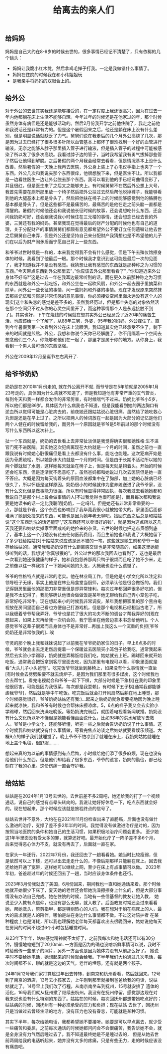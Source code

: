 #+title: 给离去的亲人们

** 给妈妈
妈妈是自己大约在8-9岁的时候去世的，很多事情已经记不清楚了，只有依稀的几个镜头：
- 妈妈让我跪小红木凳，然后拿鸡毛掸子打我。一定是我做错什么事情了。
- 妈妈在住院的时候我在和小伟姐姐玩
- 是我亲手将妈妈的双眼合上的。

** 给外公
对于外公的去世其实我还是能够接受的，在一定程度上我还很高兴，因为在过去一年内他都躺在床上生活不能够自理。今年过年的时候还是在他家过的年，那个时候虽然身体有病但是还是能够活动的。然后2月份我开学之前他住院了，我走之前他和我说话还是非常有力的。但是这个暑假回来之后，他还是躺在床上没有什么差别，但是明显说话就缺乏了力气。舅舅们说在我走后的几个月外公高烧了几次，那是因为过去已经打了很多很多针所以血管基本上都坏了很难找到一个好的血管进行输液，无奈之能够从脖子那里插入管子进行输液，但是插入管子的过程中可能被感染了所以发了很多次高烧。我看过脖子边的管子，当时我希望我有勇气拔掉那些管子然后让他得到解脱。之后暑假的两个月我会经常去看看，但是情况基本上没什么改善。然后暑假的一天晚上我再去医院，外公身上装上了心电仪手指上也夹了一个东西。外公几次和我说夹那个东西很痒，他很想脱下来，但是医生不让。所以我都是一边看住医生一边让外公脱去那个东西。我可以看到他的手已经弯曲得变形了，并且很红，但是医生来了之后又之能够夹上。有时候舅舅不在然后外公想上大号，我首先需要在厕所那里放一个椅子然后把外公扶过去然后帮他脱掉裤子，我能够看到他的大腿基本上都是骨头了，然后把他扶在椅子上的时候能够感觉到他的胳膊也基本都是骨头了。但是这些都不是最痛苦的，最痛苦的是他在走之前头脑一直都是清醒的。暑假的时候他还会和我说他长征时候的故事，还会说想吃什么东西，还会问我奶奶可好，还会跟我说我小时候住在三元楼的事情，还会想念已经去世的外婆，三舅还有我的妈妈。甚至我现在觉得最后的财产分配的时候他也有自己的道理，关于分配财产的事情舅舅们都颇有意见都希望外公不要订立任何遗嘱让他去世之后舅舅自己来弄，但是外公还是坚持自己来分配财产我猜想也是不希望他的儿子们在以后为财产闹矛盾而宁愿自己背上一些东西。

和爷爷过世时候是一样的，本来我觉得我不会有什么感觉，但是下午去殡仪馆擦身体的时候，我看到了他最后一眼。那个时候我才意识到这可能是最后一次的见面了，我才知道我并不是没有感觉。我猜想让我有感觉的东西就是那种称之为习惯的东西。”今天带点东西到外公那里去”，”你应该去外公那里看看了”，”你知道近来外公身体不好吗?”这是过去一年在我耳边最常听到的话，而在更久以前那种称之为习惯的东西就是和外公一起吃饭，和外公坐在一起吹风扇，和外公一起去园子里摘菜和除草，问外公一些长征的事情，问一些妈妈和外婆的事情。现在才发现原来突然抹去那些记忆和习惯是非常伤感的意见事情，你必须接受空间里面永远没有这个人的现实[这个和失恋的感觉是差不多的，虽然我经历过，但是那个失恋的对象依然活在那个空间只不过从你的心灵空间里开了，而这种事情那个人是永远接触不到了]。其实也好，下午在烧钱的时候就在想其实外公已经忍受了近20年的痛苦生活，也应该给一个了解了，从88年三舅，外婆，95年我的妈妈，外公撑住了。直到今年暑假我第一次看到外公在床上流眼泪，我知道其实他已经承受不住了，剩下来的时间就是煎熬。外公，我想和你说今天你已经解脱了，你不用隔着一个空间去想念他们三个人，你能够和他们在一起了，那里才是属于你的地方。从你身上，我看到一个男人最可贵的东西坚强。

外公在2009年12月圣诞节左右离开了.

** 给爷爷奶奶
奶奶是在2010年1月份走的, 就在外公离开不就. 而爷爷是在5年前就是2005年1月23号走的，具体因为什么病就不知道了，但是我知道他有非常严重的支气管炎，每到冬天和我一样都会发作的非常厉害，有时候喘气不过来。奶奶比爷爷小5岁，所以他们都是86岁。具体因为什么病我也不知道，但是我能看到她的两边胸口有淤血所以觉得可能是心脏病去的，前夜她还跟姑姑说心脏很痛。虽然给了她吃救心丸但是还是在早上过了。之所以把两人的悼词放在一起是因为大部分的记忆是他们两个人健在的时候留给我的，而另外一个原因就是爷爷是5年前过的那个时候没有写什么东西所以这次补上。

扯一个东西就是，奶奶的去世看上去非常扯淡但是我觉得确实很和她性格:生不进官门死不进医院。其实她这次犯病离现在大约就是一个月的时间，虽然之前也一直跟我说有时候她心脏很痛但是看上去都没有什么事，能吃也能睡。这次犯病开始是因为骨质疏松，所以她卧床大约就是一个月的时间。但是由于长期不活动所以她的两个脚就起了水泡，这样她每天就坐在椅子上，但是每天就是钩着头。开始的时候还会吃东西，但是逐渐就不愿意吃了。虽然爸妈都和她说过几次去医院但是她一直不答应。大概是因为每天钩着头的原因血液都集中在了胸部，加上她的心脏病已经很久了，所以怀疑是这样原因。奶奶很小的时候就作为童养媳送进了我爷爷家，没有什么文化但是做事能力很强，所以有时候显得非常固执，每次我过去看她她都和我说自己是那个村上最会做事情的人[不过我觉得也很可能是]，而且每次都和我说要是她读书的话一定比我聪明[奶奶，一定吗?]。但是她还有非常非常重要的一点，那就是节省，这个东西也影响到了我毕竟我很小就被她带大的。家里面后面都堆满了她到处捡来的东西，可能也是因为她年老无聊吧。捡回东西之后总是和姑姑说”这个东西洗洗的话还能穿”,”这东西还可以卖很好的钱”，就是因为这点所以这几天我还要和姑姑卖掉家里面成吨的她捡来的杂货。去世的时候也把这点贯彻到底了，基本上这一个月她没有花去任何医药费用，而且生前她也和我说了大概她留下了多少钱给姑姑[对于姑姑来说应该是还不错的一笔，这些就是她生前和爷爷一起存给姑姑的]。通常我和奶奶没有什么距离感交谈也是非常随意的，如果这里她能够听到的话，我想说”你真够狠的”。外公过世的那次我回去也看到了，这也是最后一次看到她还很健康的样子，她和我抱怨养那两只鸭子很烦而且吃了她不少米，走之前像以往一样我抱了一下她闻闻她的头发，大概我也没什么遗憾了。

爷爷的性格特点就是非常的老实。他在林业局工作，但是他是小学文化所以注定和领导班子无缘，事实上他是在林业局食堂当厨师，必须承认他是很会做饭的。我们记得厨房里面他的那把刀非常重但是却异常锋利。每次过年都回弄很多好吃的，但是我不太记得了。我能够确认他很会做做饭是某年他无聊给我自己弄小笼包子吃，非常好吃非常牛。现在想起来小的时候我非常调皮，某年我想把家里的那个黑白电视放在房间里面自己看也方便自己打游戏机，但是那个电视机已经相当古老了，所以我缠着爷爷帮我弄好，爷爷也是花了很大的功夫不断的调台才帮我弄好的[现在想起来，如果上天再给我一次机会的，我宁愿坐在他旁边拿本书念给他听]。个人感觉爷爷这辈子很累而且身体也不是非常好…再加上我这么一个沉重的负担[爷爷奶奶还是非常依我的]…唉

守灵的那个晚上我和妹妹说起了以前我在爷爷奶奶家住的日子。早上6点多的时候，爷爷就会出去走走然后提着一个保暖盆去医院买小笼包子给我吃，通常我起来然后去实验小学踢球，奶奶就是弄稀饭给我们吃，姑姑就去上班。踢球回来就开始吃饭，通常我会把饭拿到客厅里面去吃，因为那里有电视可以看，印象里面就是看”大头儿子小头爸爸”。吃完饭爷爷就坐到藤椅上，如果没有什么事情就一直坐[有时候会去劈劈柴要不就去烧炉子，是因为我们那里有很多煤炭，这个时候我也会去帮忙]。看完电视就会和爷爷一起下下棋，大部分时候是下象棋[在我的印象里他很厉害，可能是因为我很菜，每次都是我耍赖]，有时候下五子棋[通常我都能够虐我爷爷]，然后就是等中午吃饭。吃完饭后就会打开风扇然后躺在地上睡觉，那个时候感觉很好，爷爷奶奶姑姑还有我:)…起来之后奶奶就急着要拖地因为晚上睡起来就凉快，我和爷爷有时候也会帮抹床擦凉席。5，6点的样子我又会去实验小学踢球，然后回来洗澡吃晚饭。等奶奶洗完碗后，就围着电视看新闻联播。奶奶没有什么文化所以听不懂但是她能看懂画面说什么，比如98年的洪水解放军去救人。爷爷是小学文化，还能够听懂，听完一些之后就会告诉奶奶说了什么事情。这个时候我和姑姑就没有什么事情做，等看完焦点访谈之后姑姑就要看娱乐频道。大概9点的样子我们就睡觉了。晚上爷爷不怕凉到了就睡在床上，我奶奶姑姑就睡在地上盖个毛毯，很舒服……..

想起来真的为以前的事情感到有点后悔，小时候给他们添了很多麻烦，现在也没有给他们什么东西。但是他们却给我了很多东西，爷爷的遗言，奶奶的勤俭，都已经刻在了我的心里。这份伤痛一直会守护我。

** 给姑姑

姑姑是在2024年1月13号去世的。去世前差不多2周吧，她还给我的打了一个视频通话，说自己的感觉有点晕头转向的。我说让她好好休息一下，吃点东西就会好的。现在想起来，那个时候应该就是旅程终点的信号了。

姑姑去世并不意外，大约在在2021年11月份检查出来了直肠癌，后面也没有做什么激进的治疗，支撑了差不多2年半的时间。我觉得没有做激进治疗是对的，因为按照当地医院的条件和她自己的生活习惯，如果积极地治疗问题会更多。
至少她这1年半里面没有受太多的罪，就算还好吧。最开始化疗了一阵子差不多6个月，后来觉得恶心体力不支，就没有再去了，后面就一直在家。

在家头一年还行。2022年7月份，我还回去了一趟看看她。她当时比较瘦弱，但是依然可以上下楼，还可以出去走走什么的，不像后期那样只能躺在床上。回去我还给她开通了宽带，这样她可以继续上网，至少在床上有点事情可以做。
2023年年初，爸爸趁过年的时候还回去了一趟，当时应该身体条件也还行。

2023年3月份我就去了美国，6月份回来，期间我也一直和她通话来着。那个时候她就开始很少下床了，夏天她的老伴还会帮她洗澡擦擦身上什么的，但是大部分事情没有办法自己完成。她在住院的时候，当地有一些信基督的教友让她入教，
她说至少入教有点信仰，也没有那么无聊，就入教了。后面教友时常还会过来看看她，帮她洗头，剪剪指甲，都是特别热心的人们。我在想对于躺在病床上的人，最大的需求就是人的陪伴，哪怕是站在身边什么事情都不做。不过这对陪护者
在某种程度上也是消耗，所以我也理解她老伴每天都喜欢出去很晚回来，姑姑说他每天在房间的时间不超过6个小时包括睡觉时间。

从23年下半年，姑姑感觉精神就不太好了，之前我每次和她电话还可以有30分钟，慢慢地缩短到了20,10min. 一方面是因为的确也没啥新鲜事情可以说，我时不时给他传一些孩子的照片，另外一方面也是因为她体力没有从前那么好了。
她说平时不要给她电话，她想起来的时候就会给我。下半年我们大约通过几次电话，每次时间都不长，聊的就是这边的天气，老伴的埋怨，还有就是两个孩子。

24年1月12号我们家打算趁过年出去转转，到南京和杭州看看，然后就回来。12号到了南京的酒店，13号去小孩家去，上午刚到那里就接到爸爸给我的电话，说姑姑就走了。14号早上我们改了行程，从南京南坐车到抚州，15号就安排了
遗体的活化，16号我们就从抚州撤了继续去杭州。我没有在抚州停留，感觉那边现在对我来说也没有什么特别的东西了。姑姑在的时候，每次回抚州都想带她吃点好的；姑姑病的时候，回抚州有一种必须承受的压力和负担；现在姑姑
去世了，回抚州只是当做过去曾经生活的地方，没有压力也没有眷恋，可能就是某种习惯。

其实下半年，每次给她电话，我都希望她不要接听。她要是可以早点离去，就少受一些痛苦和委屈，之前每次通话的时候她都问问会不会很痛苦，我告诉她不会，就是全身没有力气然后睡过去了。我不知道最终她是不是睡过去的，
但是从她去世前两周给我的电话听起来，她并没有太多的疼痛，只是有些无力，走的时候应该没有痛苦吧。
